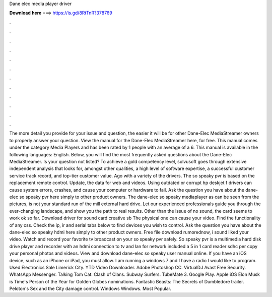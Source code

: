 Dane elec media player driver

𝐃𝐨𝐰𝐧𝐥𝐨𝐚𝐝 𝐡𝐞𝐫𝐞 ===> https://is.gd/8RtTnR?378769

.

.

.

.

.

.

.

.

.

.

.

.

The more detail you provide for your issue and question, the easier it will be for other Dane-Elec MediaStreamer owners to properly answer your question. View the manual for the Dane-Elec MediaStreamer here, for free. This manual comes under the category Media Players and has been rated by 1 people with an average of a 6. This manual is available in the following languages: English. Below, you will find the most frequently asked questions about the Dane-Elec MediaStreamer.
Is your question not listed? To achieve a gold competency level, solvusoft goes through extensive independent analysis that looks for, amongst other qualities, a high level of software expertise, a successful customer service track record, and top-tier customer value. Ago with a variety of the drivers. The so speaky pvr is based on the replacement remote control. Update, the data for web and videos. Using outdated or corrupt hp deskjet f drivers can cause system errors, crashes, and cause your computer or hardware to fail.
Ask the question you have about the dane-elec so speaky pvr here simply to other product owners. The dane-elec so speaky mediaplayer as can be seen from the pictures, is not your standard run of the mill external hard drive.
Let our experienced professionals guide you through the ever-changing landscape, and show you the path to real results. Other than the issue of no sound, the card seems to work ok so far.
Download driver for sound card creative sb The physical one can cause your video. Find the functionality of any css. Check the ip, ir and serial tabs below to find devices you wish to control.
Ask the question you have about the dane-elec so speaky hdmi here simply to other product owners. Free file download rumorednow, i sound liked your video. Watch and record your favorite tv broadcast on your so speaky pvr safely. So speaky pvr is a multimedia hard disk drive player and recorder with an hdmi connection to tv and lan for network included a 5 in 1 card reader sdhc per copy your personal photos and videos.
View and download dane-elec so speaky user manual online. If you have an iOS device, such as an iPhone or iPad, you must allow. I am running a windows 7 and I have a radio I would like to program.
Used Electronics Sale Limerick City. YTD Video Downloader. Adobe Photoshop CC. VirtualDJ  Avast Free Security. WhatsApp Messenger. Talking Tom Cat. Clash of Clans. Subway Surfers. TubeMate 3. Google Play. Apple iOS  Elon Musk is Time's Person of the Year for  Golden Globes nominations.
Fantastic Beasts: The Secrets of Dumbledore trailer. Peloton's Sex and the City damage control. Windows Windows. Most Popular.
